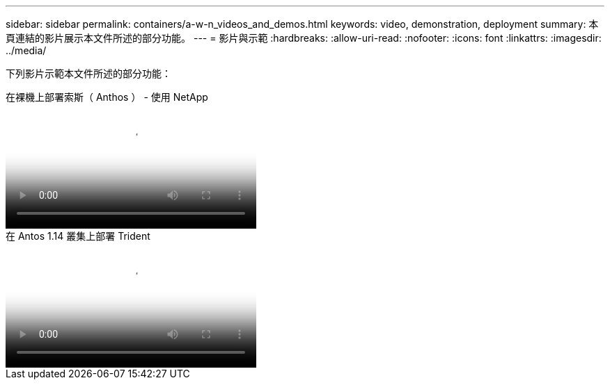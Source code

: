 ---
sidebar: sidebar 
permalink: containers/a-w-n_videos_and_demos.html 
keywords: video, demonstration, deployment 
summary: 本頁連結的影片展示本文件所述的部分功能。 
---
= 影片與示範
:hardbreaks:
:allow-uri-read: 
:nofooter: 
:icons: font
:linkattrs: 
:imagesdir: ../media/


[role="lead"]
下列影片示範本文件所述的部分功能：

.在裸機上部署索斯（ Anthos ） - 使用 NetApp
video::a9e5fd88-6bdc-4d23-a4b5-b01200effc06[panopto,width=360]
.在 Antos 1.14 叢集上部署 Trident
video::8ea4c03a-85e9-4d90-bf3c-afb6011b051c[panopto,width=360]